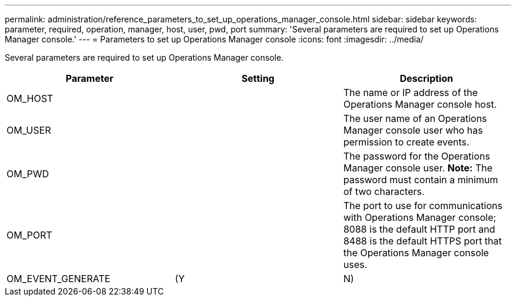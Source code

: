 ---
permalink: administration/reference_parameters_to_set_up_operations_manager_console.html
sidebar: sidebar
keywords: parameter, required, operation, manager, host, user, pwd, port
summary: 'Several parameters are required to set up Operations Manager console.'
---
= Parameters to set up Operations Manager console
:icons: font
:imagesdir: ../media/

[.lead]
Several parameters are required to set up Operations Manager console.

[options="header"]
|===
| Parameter| Setting| Description
a|
OM_HOST
a|

a|
The name or IP address of the Operations Manager console host.
a|
OM_USER
a|

a|
The user name of an Operations Manager console user who has permission to create events.
a|
OM_PWD
a|

a|
The password for the Operations Manager console user. *Note:* The password must contain a minimum of two characters.

a|
OM_PORT
a|

a|
The port to use for communications with Operations Manager console; 8088 is the default HTTP port and 8488 is the default HTTPS port that the Operations Manager console uses.
a|
OM_EVENT_GENERATE
a|
(Y|N)
a|
Enables or disables event creation in Operations Manager console.
|===
